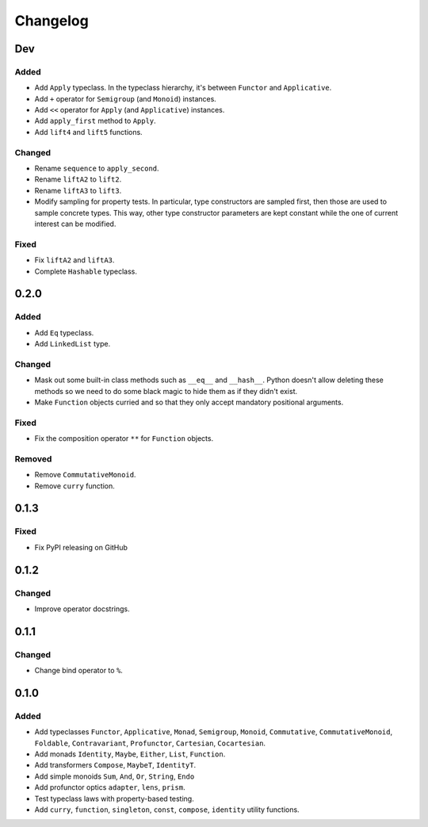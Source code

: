 Changelog
=========


Dev
***

Added
-----
- Add ``Apply`` typeclass. In the typeclass hierarchy, it's between ``Functor``
  and ``Applicative``.
- Add ``+`` operator for ``Semigroup`` (and ``Monoid``) instances.
- Add ``<<`` operator for ``Apply`` (and ``Applicative``) instances.
- Add ``apply_first`` method to ``Apply``.
- Add ``lift4`` and ``lift5`` functions.

Changed
-------
- Rename ``sequence`` to ``apply_second``.
- Rename ``liftA2`` to ``lift2``.
- Rename ``liftA3`` to ``lift3``.
- Modify sampling for property tests. In particular, type constructors are
  sampled first, then those are used to sample concrete types. This way, other
  type constructor parameters are kept constant while the one of current
  interest can be modified.

Fixed
-----
- Fix ``liftA2`` and ``liftA3``.
- Complete ``Hashable`` typeclass.


0.2.0
*****

Added
-----
- Add ``Eq`` typeclass.
- Add ``LinkedList`` type.

Changed
-------
- Mask out some built-in class methods such as ``__eq__`` and ``__hash__``.
  Python doesn't allow deleting these methods so we need to do some black magic
  to hide them as if they didn't exist.
- Make ``Function`` objects curried and so that they only accept mandatory
  positional arguments.

Fixed
-----
- Fix the composition operator ``**`` for ``Function`` objects.

Removed
-------
- Remove ``CommutativeMonoid``.
- Remove ``curry`` function.


0.1.3
*****

Fixed
-----
- Fix PyPI releasing on GitHub


0.1.2
*****

Changed
-------
- Improve operator docstrings.


0.1.1
*****

Changed
-------
- Change bind operator to ``%``.


0.1.0
*****

Added
-----
- Add typeclasses ``Functor``, ``Applicative``, ``Monad``, ``Semigroup``,
  ``Monoid``, ``Commutative``, ``CommutativeMonoid``, ``Foldable``,
  ``Contravariant``, ``Profunctor``, ``Cartesian``, ``Cocartesian``.
- Add monads ``Identity``, ``Maybe``, ``Either``, ``List``, ``Function``.
- Add transformers ``Compose``, ``MaybeT``, ``IdentityT``.
- Add simple monoids ``Sum``, ``And``, ``Or``, ``String``, ``Endo``
- Add profunctor optics ``adapter``, ``lens``, ``prism``.
- Test typeclass laws with property-based testing.
- Add ``curry``, ``function``, ``singleton``, ``const``, ``compose``,
  ``identity`` utility functions.
